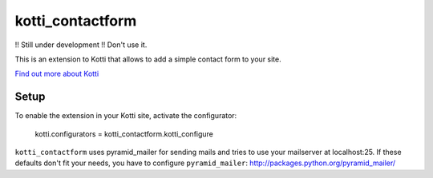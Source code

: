 =================
kotti_contactform
=================

!! Still under development !! Don't use it.

This is an extension to Kotti that allows to add a simple contact form
to your site.

`Find out more about Kotti`_

Setup
=====

To enable the extension in your Kotti site, activate the configurator:

  kotti.configurators = kotti_contactform.kotti_configure

``kotti_contactform`` uses pyramid_mailer for sending mails and tries
to use your mailserver at localhost:25. If these defaults don't fit
your needs, you have to configure ``pyramid_mailer``:
http://packages.python.org/pyramid_mailer/

.. _Find out more about Kotti: http://pypi.python.org/pypi/Kotti
